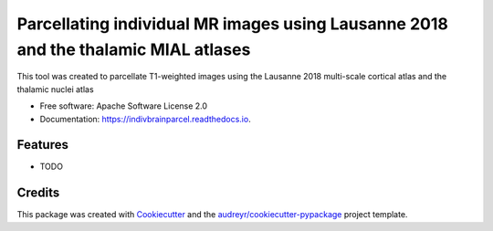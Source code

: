 ===================================================================================
Parcellating individual MR images using Lausanne 2018 and the thalamic MIAL atlases
===================================================================================


.. image:: https://img.shields.io/pypi/v/indivbrainparcel.svg
        :target: https://pypi.python.org/pypi/indivbrainparcel

.. image:: https://img.shields.io/travis/yasseraleman/indivbrainparcel.svg
        :target: https://travis-ci.com/yasseraleman/indivbrainparcel

.. image:: https://readthedocs.org/projects/indivbrainparcel/badge/?version=latest
        :target: https://indivbrainparcel.readthedocs.io/en/latest/?version=latest
        :alt: Documentation Status




This tool was created to parcellate T1-weighted images using the Lausanne 2018 multi-scale cortical atlas and the thalamic nuclei atlas


* Free software: Apache Software License 2.0
* Documentation: https://indivbrainparcel.readthedocs.io.


Features
--------

* TODO

Credits
-------

This package was created with Cookiecutter_ and the `audreyr/cookiecutter-pypackage`_ project template.

.. _Cookiecutter: https://github.com/audreyr/cookiecutter
.. _`audreyr/cookiecutter-pypackage`: https://github.com/audreyr/cookiecutter-pypackage
